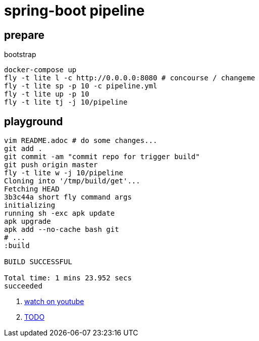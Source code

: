 = spring-boot pipeline

== prepare

.bootstrap
[source,bash]
----
docker-compose up
fly -t lite l -c http://0.0.0.0:8080 # concourse / changeme
fly -t lite sp -p 10 -c pipeline.yml
fly -t lite up -p 10
fly -t lite tj -j 10/pipeline
----

== playground

[source,bash]
----
vim README.adoc # do some changes...
git add .
git commit -am "commit repo for trigger build"
git push origin master
fly -t lite w -j 10/pipeline
Cloning into '/tmp/build/get'...
Fetching HEAD
3b3c44a short fly command args
initializing
running sh -exc apk update
apk upgrade
apk add --no-cache bash git
# ...
:build

BUILD SUCCESSFUL

Total time: 1 mins 23.952 secs
succeeded
----

. link:https://www.youtube.com/watch?v=m_KpkupKITc[watch on youtube]
. link:https://devhub.io/repos/jamesjoshuahill-concourse-spring-boot-maven[TODO]
